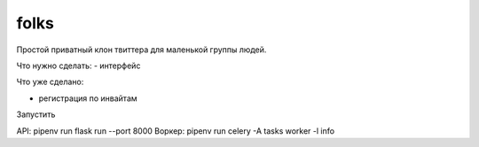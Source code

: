 folks
-----

Простой приватный клон твиттера для маленькой группы людей.

Что нужно сделать:
- интерфейс

Что уже сделано:

- регистрация по инвайтам


Запустить

API: pipenv run flask run --port 8000
Воркер: pipenv run celery -A tasks worker -l info